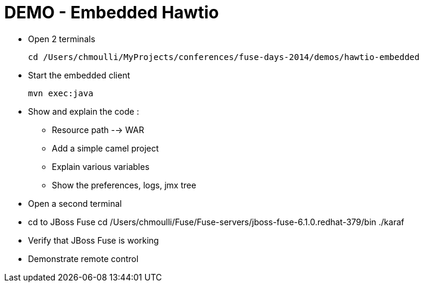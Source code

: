 # DEMO - Embedded Hawtio

* Open 2 terminals

    cd /Users/chmoulli/MyProjects/conferences/fuse-days-2014/demos/hawtio-embedded

* Start the embedded client

    mvn exec:java

* Show and explain the code :

  ** Resource path --> WAR
  ** Add a simple camel project
  ** Explain various variables
  ** Show the preferences, logs, jmx tree

* Open a second terminal

* cd to JBoss Fuse
      cd /Users/chmoulli/Fuse/Fuse-servers/jboss-fuse-6.1.0.redhat-379/bin
      ./karaf
* Verify that JBoss Fuse is working
* Demonstrate remote control
